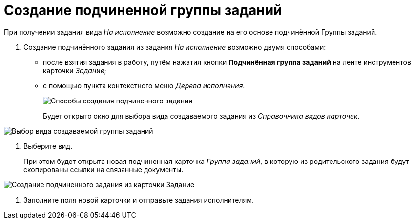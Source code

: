 = Создание подчиненной группы заданий

При получении задания вида _На исполнение_ возможно создание на его основе подчинённой Группы заданий.

. Создание подчинённого задания из задания _На исполнение_ возможно двумя способами:
* после взятия задания в работу, путём нажатия кнопки *Подчинённая группа заданий* на ленте инструментов карточки _Задание_;
* с помощью пункта контекстного меню _Дерева исполнения_.
+
image::Task_Create_slave_group_task.png[Способы создания подчиненного задания]
+
Будет открыто окно для выбора вида создаваемого задания из _Справочника видов карточек_.

image::Task_Create_slave_group_task_sel_kind.png[Выбор вида создаваемой группы заданий]
. Выберите вид.
+
При этом будет открыта новая подчиненная карточка _Группа заданий_, в которую из родительского задания будут скопированы ссылки на связанные документы.

image::Task_Create_slave_group_task_new_card.png[Создание подчиненного задания из карточки Задание]
. Заполните поля новой карточки и отправьте задания исполнителям.
